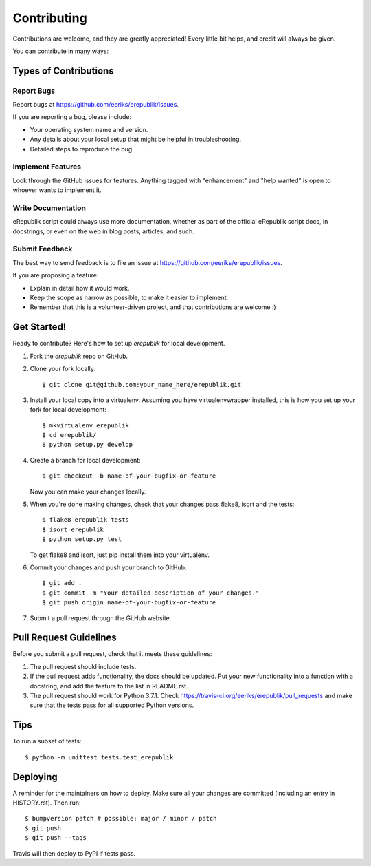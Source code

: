 .. highlight:: shell

============
Contributing
============

Contributions are welcome, and they are greatly appreciated! Every little bit
helps, and credit will always be given.

You can contribute in many ways:

Types of Contributions
----------------------

Report Bugs
~~~~~~~~~~~

Report bugs at https://github.com/eeriks/erepublik/issues.

If you are reporting a bug, please include:

* Your operating system name and version.
* Any details about your local setup that might be helpful in troubleshooting.
* Detailed steps to reproduce the bug.

Implement Features
~~~~~~~~~~~~~~~~~~

Look through the GitHub issues for features. Anything tagged with "enhancement"
and "help wanted" is open to whoever wants to implement it.

Write Documentation
~~~~~~~~~~~~~~~~~~~

eRepublik script could always use more documentation, whether as part of the
official eRepublik script docs, in docstrings, or even on the web in blog posts,
articles, and such.

Submit Feedback
~~~~~~~~~~~~~~~

The best way to send feedback is to file an issue at https://github.com/eeriks/erepublik/issues.

If you are proposing a feature:

* Explain in detail how it would work.
* Keep the scope as narrow as possible, to make it easier to implement.
* Remember that this is a volunteer-driven project, and that contributions
  are welcome :)

Get Started!
------------

Ready to contribute? Here's how to set up `erepublik` for local development.

1. Fork the `erepublik` repo on GitHub.
2. Clone your fork locally::

    $ git clone git@github.com:your_name_here/erepublik.git

3. Install your local copy into a virtualenv. Assuming you have virtualenvwrapper installed, this is how you set up your fork for local development::

    $ mkvirtualenv erepublik
    $ cd erepublik/
    $ python setup.py develop

4. Create a branch for local development::

    $ git checkout -b name-of-your-bugfix-or-feature

   Now you can make your changes locally.

5. When you're done making changes, check that your changes pass flake8, isort and the
   tests::

    $ flake8 erepublik tests
    $ isort erepublik
    $ python setup.py test

   To get flake8 and isort, just pip install them into your virtualenv.

6. Commit your changes and push your branch to GitHub::

    $ git add .
    $ git commit -m "Your detailed description of your changes."
    $ git push origin name-of-your-bugfix-or-feature

7. Submit a pull request through the GitHub website.

Pull Request Guidelines
-----------------------

Before you submit a pull request, check that it meets these guidelines:

1. The pull request should include tests.
2. If the pull request adds functionality, the docs should be updated. Put
   your new functionality into a function with a docstring, and add the
   feature to the list in README.rst.
3. The pull request should work for Python 3.7.1. Check
   https://travis-ci.org/eeriks/erepublik/pull_requests
   and make sure that the tests pass for all supported Python versions.

Tips
----

To run a subset of tests::


    $ python -m unittest tests.test_erepublik

Deploying
---------

A reminder for the maintainers on how to deploy.
Make sure all your changes are committed (including an entry in HISTORY.rst).
Then run::

$ bumpversion patch # possible: major / minor / patch
$ git push
$ git push --tags

Travis will then deploy to PyPI if tests pass.
